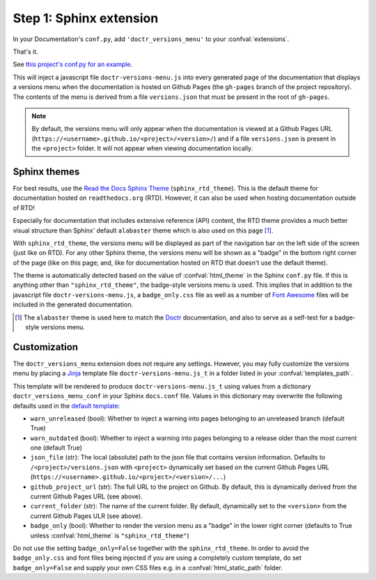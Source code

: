 ========================
Step 1: Sphinx extension
========================

In your Documentation's ``conf.py``, add ``'doctr_versions_menu'`` to your
:confval:`extensions`.

That's it.

See `this project's conf.py for an example`_.

This will inject a javascript file ``doctr-versions-menu.js`` into every
generated page of the documentation that displays a versions menu when the
documentation is hosted on Github Pages (the ``gh-pages`` branch of the project
repository). The contents of the menu is derived from a file ``versions.json``
that must be present in the root of ``gh-pages``.


.. Note::

    By default, the versions menu will only appear when the documentation is
    viewed at a Github Pages URL (``https://<username>.github.io/<project>/<version>/``)
    and if a file ``versions.json`` is present in the ``<project>`` folder.
    It will not appear when viewing documentation locally.


Sphinx themes
-------------

For best results, use the `Read the Docs Sphinx Theme`_ (``sphinx_rtd_theme``).
This is the default theme for documentation hosted on ``readthedocs.org`` (RTD).
However, it can also be used when hosting documentation outside of RTD!

Especially for documentation that includes extensive reference (API) content,
the RTD theme provides a much better visual structure than Sphinx' default ``alabaster``
theme which is also used on this page [#f1]_.

With ``sphinx_rtd_theme``, the versions menu will be displayed as part of the
navigation bar on the left side of the screen (just like on RTD). For any other
Sphinx theme, the versions menu will be shown as a "badge" in the bottom right
corner of the page (like on this page; and, like for documentation hosted on
RTD that doesn't use the default theme).

The theme is automatically detected based on the value of :confval:`html_theme`
in the Sphinx ``conf.py`` file. If this is anything other than
``"sphinx_rtd_theme"``, the badge-style versions menu is used. This implies
that in addition to the javascript file ``doctr-versions-menu.js``, a
``badge_only.css`` file as well as a number of `Font Awesome`_ files will be
included in the generated documentation.


.. [#f1] The ``alabaster`` theme is used here to match the Doctr_ documentation, and also to serve as a self-test for a badge-style versions menu.


Customization
-------------

The ``doctr_versions_menu`` extension does not require any settings.
However, you may fully customize the versions menu by placing a Jinja_ template
file ``doctr-versions-menu.js_t`` in a folder listed in your
:confval:`templates_path`.

This template will be rendered to produce ``doctr-versions-menu.js_t``
using values from a dictionary ``doctr_versions_menu_conf`` in your Sphinx
``docs.conf`` file. Values in this dictionary may overwrite the following
defaults used in the `default template`_:

* ``warn_unreleased`` (bool): Whether to inject a warning into pages belonging to an unreleased branch (default True)
* ``warn_outdated`` (bool): Whether to inject a warning into pages belonging to a release older than the most current one (default True)
* ``json_file`` (str): The local (absolute) path to the json file that contains version information. Defaults to ``/<project>/versions.json`` with ``<project>`` dynamically set based on the current Github Pages URL (``https://<username>.github.io/<project>/<version>/...``)
* ``github_project_url`` (str): The full URL to the project on Github. By default, this is dynamically derived from the current Github Pages URL (see above).
* ``current_folder`` (str): The name of the current folder. By default, dynamically set to the ``<version>`` from the current Github Pages ULR (see above).
* ``badge_only`` (bool): Whether to render the version menu as a "badge" in the lower right corner (defaults to True unless :confval:`html_theme` is ``"sphinx_rtd_theme"``)

Do not use the setting ``badge_only=False`` together with the
``sphinx_rtd_theme``. In order to avoid the ``badge_only.css`` and font files
being injected if you are using a completely custom template, do set ``badge_only=False``
and supply your own CSS files e.g. in a :confval:`html_static_path` folder.


.. _Read the Docs Sphinx Theme: https://sphinx-rtd-theme.readthedocs.io/
.. _Font Awesome: https://fontawesome.com
.. _Jinja: https://jinja.palletsprojects.com/en/2.10.x/
.. _default template: https://github.com/goerz/doctr_versions_menu/blob/master/src/doctr_versions_menu/_template/doctr-versions-menu.js_t
.. _this project's conf.py for an example: https://github.com/goerz/doctr_versions_menu/blob/65e87b09e696c82db92169718b8df8ba822e05b3/docs/conf.py#L23-L36
.. _Doctr: https://drdoctr.github.io
